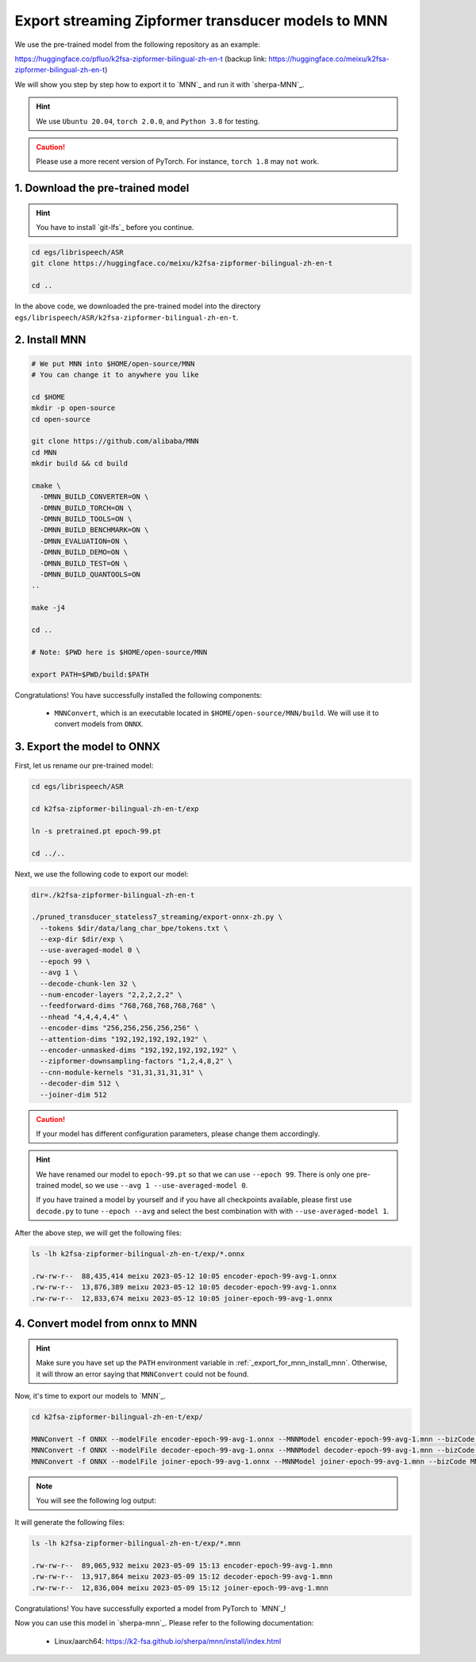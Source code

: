 .. _export_streaming_zipformer_transducer_models_to_mnn:

Export streaming Zipformer transducer models to MNN
----------------------------------------------------

We use the pre-trained model from the following repository as an example:

`<https://huggingface.co/pfluo/k2fsa-zipformer-bilingual-zh-en-t>`_ (backup link:
`<https://huggingface.co/meixu/k2fsa-zipformer-bilingual-zh-en-t>`_)

We will show you step by step how to export it to `MNN`_ and run it with `sherpa-MNN`_.

.. hint::

  We use ``Ubuntu 20.04``, ``torch 2.0.0``, and ``Python 3.8`` for testing.

.. caution::

  Please use a more recent version of PyTorch. For instance, ``torch 1.8``
  may ``not`` work.

1. Download the pre-trained model
^^^^^^^^^^^^^^^^^^^^^^^^^^^^^^^^^

.. hint::

  You have to install `git-lfs`_ before you continue.


.. code-block:: bash

  cd egs/librispeech/ASR
  git clone https://huggingface.co/meixu/k2fsa-zipformer-bilingual-zh-en-t

  cd ..

In the above code, we downloaded the pre-trained model into the directory
``egs/librispeech/ASR/k2fsa-zipformer-bilingual-zh-en-t``.

.. _export_for_mnn_install_mnn:

2. Install MNN
^^^^^^^^^^^^^^^^^^^^^^^^

.. code-block:: bash

  # We put MNN into $HOME/open-source/MNN
  # You can change it to anywhere you like

  cd $HOME
  mkdir -p open-source
  cd open-source

  git clone https://github.com/alibaba/MNN
  cd MNN
  mkdir build && cd build

  cmake \
    -DMNN_BUILD_CONVERTER=ON \
    -DMNN_BUILD_TORCH=ON \
    -DMNN_BUILD_TOOLS=ON \
    -DMNN_BUILD_BENCHMARK=ON \
    -DMNN_EVALUATION=ON \
    -DMNN_BUILD_DEMO=ON \
    -DMNN_BUILD_TEST=ON \
    -DMNN_BUILD_QUANTOOLS=ON
  ..

  make -j4

  cd ..

  # Note: $PWD here is $HOME/open-source/MNN

  export PATH=$PWD/build:$PATH

Congratulations! You have successfully installed the following components:

  - ``MNNConvert``, which is an executable located in
    ``$HOME/open-source/MNN/build``. We will use
    it to convert models from ``ONNX``.


3. Export the model to ONNX
^^^^^^^^^^^^^^^^^^^^^^^^^^^^^^^^^^^^^^^^^

First, let us rename our pre-trained model:

.. code-block::

  cd egs/librispeech/ASR

  cd k2fsa-zipformer-bilingual-zh-en-t/exp

  ln -s pretrained.pt epoch-99.pt

  cd ../..

Next, we use the following code to export our model:

.. code-block:: bash

  dir=./k2fsa-zipformer-bilingual-zh-en-t

  ./pruned_transducer_stateless7_streaming/export-onnx-zh.py \
    --tokens $dir/data/lang_char_bpe/tokens.txt \
    --exp-dir $dir/exp \
    --use-averaged-model 0 \
    --epoch 99 \
    --avg 1 \
    --decode-chunk-len 32 \
    --num-encoder-layers "2,2,2,2,2" \
    --feedforward-dims "768,768,768,768,768" \
    --nhead "4,4,4,4,4" \
    --encoder-dims "256,256,256,256,256" \
    --attention-dims "192,192,192,192,192" \
    --encoder-unmasked-dims "192,192,192,192,192" \
    --zipformer-downsampling-factors "1,2,4,8,2" \
    --cnn-module-kernels "31,31,31,31,31" \
    --decoder-dim 512 \
    --joiner-dim 512

.. caution::

  If your model has different configuration parameters, please change them accordingly.

.. hint::

  We have renamed our model to ``epoch-99.pt`` so that we can use ``--epoch 99``.
  There is only one pre-trained model, so we use ``--avg 1 --use-averaged-model 0``.

  If you have trained a model by yourself and if you have all checkpoints
  available, please first use ``decode.py`` to tune ``--epoch --avg``
  and select the best combination with with ``--use-averaged-model 1``.

After the above step, we will get the following files:

.. code-block:: bash

  ls -lh k2fsa-zipformer-bilingual-zh-en-t/exp/*.onnx

  .rw-rw-r--  88,435,414 meixu 2023-05-12 10:05 encoder-epoch-99-avg-1.onnx
  .rw-rw-r--  13,876,389 meixu 2023-05-12 10:05 decoder-epoch-99-avg-1.onnx
  .rw-rw-r--  12,833,674 meixu 2023-05-12 10:05 joiner-epoch-99-avg-1.onnx

.. _zipformer-transducer-step-4-export-torchscript-model-via-pnnx:

4. Convert model from onnx to MNN
^^^^^^^^^^^^^^^^^^^^^^^^^^^^^^^^^^^^

.. hint::

  Make sure you have set up the ``PATH`` environment variable
  in :ref:`_export_for_mnn_install_mnn`. Otherwise,
  it will throw an error saying that ``MNNConvert`` could not be found.

Now, it's time to export our models to `MNN`_.

.. code-block::

  cd k2fsa-zipformer-bilingual-zh-en-t/exp/

  MNNConvert -f ONNX --modelFile encoder-epoch-99-avg-1.onnx --MNNModel encoder-epoch-99-avg-1.mnn --bizCode MNN
  MNNConvert -f ONNX --modelFile decoder-epoch-99-avg-1.onnx --MNNModel decoder-epoch-99-avg-1.mnn --bizCode MNN
  MNNConvert -f ONNX --modelFile joiner-epoch-99-avg-1.onnx --MNNModel joiner-epoch-99-avg-1.mnn --bizCode MNN

.. note::

  You will see the following log output:

  .. literalinclude:: ./code/export-zipformer-transducer-for-mnn-output.txt

It will generate the following files:

.. code-block:: bash

  ls -lh k2fsa-zipformer-bilingual-zh-en-t/exp/*.mnn

  .rw-rw-r--  89,065,932 meixu 2023-05-09 15:13 encoder-epoch-99-avg-1.mnn
  .rw-rw-r--  13,917,864 meixu 2023-05-09 15:12 decoder-epoch-99-avg-1.mnn
  .rw-rw-r--  12,836,004 meixu 2023-05-09 15:12 joiner-epoch-99-avg-1.mnn

Congratulations! You have successfully exported a model from PyTorch to `MNN`_!

Now you can use this model in `sherpa-mnn`_.
Please refer to the following documentation:

  - Linux/aarch64: `<https://k2-fsa.github.io/sherpa/mnn/install/index.html>`_
